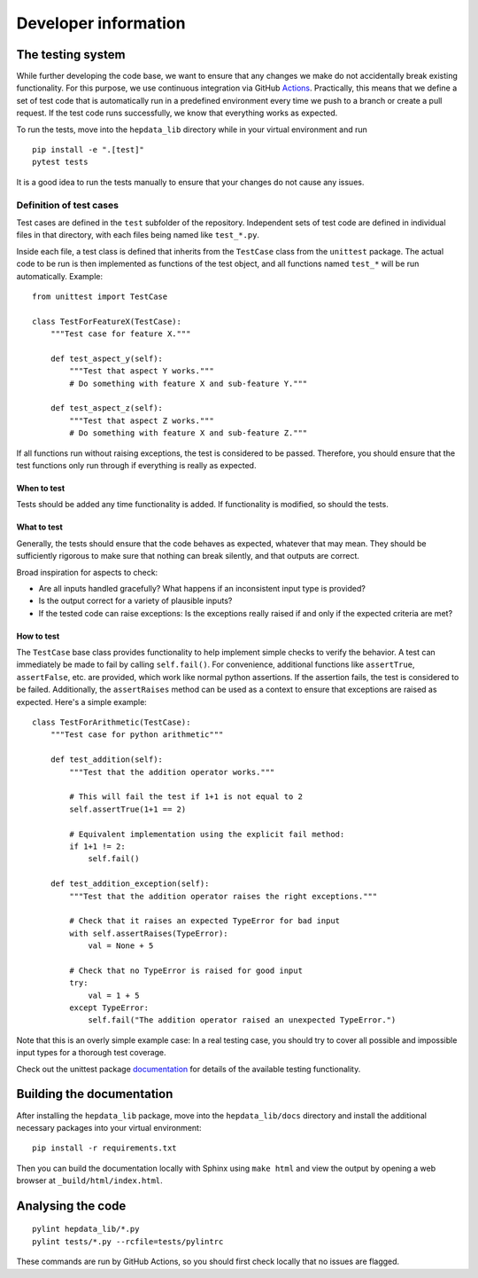 Developer information
=====================

The testing system
------------------

While further developing the code base, we want to ensure that any changes we make do not accidentally break existing functionality. For this purpose, we use continuous integration via GitHub Actions_. Practically, this means that we define a set of test code that is automatically run in a predefined environment every time we push to a branch or create a pull request. If the test code runs successfully, we know that everything works as expected.

To run the tests, move into the ``hepdata_lib`` directory while in your virtual environment and run

::

    pip install -e ".[test]"
    pytest tests

It is a good idea to run the tests manually to ensure that your changes do not cause any issues.

Definition of test cases
++++++++++++++++++++++++

Test cases are defined in the ``test`` subfolder of the repository. Independent sets of test code are defined in individual files in that directory, with each files being named like ``test_*.py``.

Inside each file, a test class is defined that inherits from the ``TestCase`` class from the ``unittest`` package. The actual code to be run is then implemented as functions of the test object, and all functions named ``test_*`` will be run automatically. Example:

::

    from unittest import TestCase

    class TestForFeatureX(TestCase):
        """Test case for feature X."""

        def test_aspect_y(self):
            """Test that aspect Y works."""
            # Do something with feature X and sub-feature Y."""

        def test_aspect_z(self):
            """Test that aspect Z works."""
            # Do something with feature X and sub-feature Z."""

If all functions run without raising exceptions, the test is considered to be passed. Therefore, you should ensure that the test functions only run through if everything is really as expected.


When to test
~~~~~~~~~~~~

Tests should be added any time functionality is added. If functionality is modified, so should the tests.

What to test
~~~~~~~~~~~~

Generally, the tests should ensure that the code behaves as expected, whatever that may mean. They should be sufficiently rigorous to make sure that nothing can break silently, and that outputs are correct.

Broad inspiration for aspects to check:

* Are all inputs handled gracefully? What happens if an inconsistent input type is provided?
* Is the output correct for a variety of plausible inputs?
* If the tested code can raise exceptions: Is the exceptions really raised if and only if the expected criteria are met?


How to test
~~~~~~~~~~~

The ``TestCase`` base class provides functionality to help implement simple checks to verify the behavior. A test can immediately be made to fail by calling ``self.fail()``. For convenience, additional functions like ``assertTrue``, ``assertFalse``, etc. are provided, which work like normal python assertions. If the assertion fails, the test is considered to be failed. Additionally, the ``assertRaises`` method can be used as a context to ensure that exceptions are raised as expected. Here's a simple example:

::

    class TestForArithmetic(TestCase):
        """Test case for python arithmetic"""

        def test_addition(self):
            """Test that the addition operator works."""

            # This will fail the test if 1+1 is not equal to 2
            self.assertTrue(1+1 == 2)

            # Equivalent implementation using the explicit fail method:
            if 1+1 != 2:
                self.fail()

        def test_addition_exception(self):
            """Test that the addition operator raises the right exceptions."""

            # Check that it raises an expected TypeError for bad input
            with self.assertRaises(TypeError):
                val = None + 5

            # Check that no TypeError is raised for good input
            try:
                val = 1 + 5
            except TypeError:
                self.fail("The addition operator raised an unexpected TypeError.")



Note that this is an overly simple example case: In a real testing case, you should try to cover all possible and impossible input types for a thorough test coverage.

Check out the unittest package documentation_ for details of the available testing functionality.

.. _Actions: https://docs.github.com/en/actions
.. _documentation: https://docs.python.org/2/library/unittest.html#unittest.TestCase


Building the documentation
--------------------------

After installing the ``hepdata_lib`` package, move into the ``hepdata_lib/docs`` directory and install the additional necessary packages into your virtual environment:

::

    pip install -r requirements.txt

Then you can build the documentation locally with Sphinx using ``make html`` and view the output by opening a web browser at ``_build/html/index.html``.


Analysing the code
------------------

::

    pylint hepdata_lib/*.py
    pylint tests/*.py --rcfile=tests/pylintrc

These commands are run by GitHub Actions, so you should first check locally that no issues are flagged.